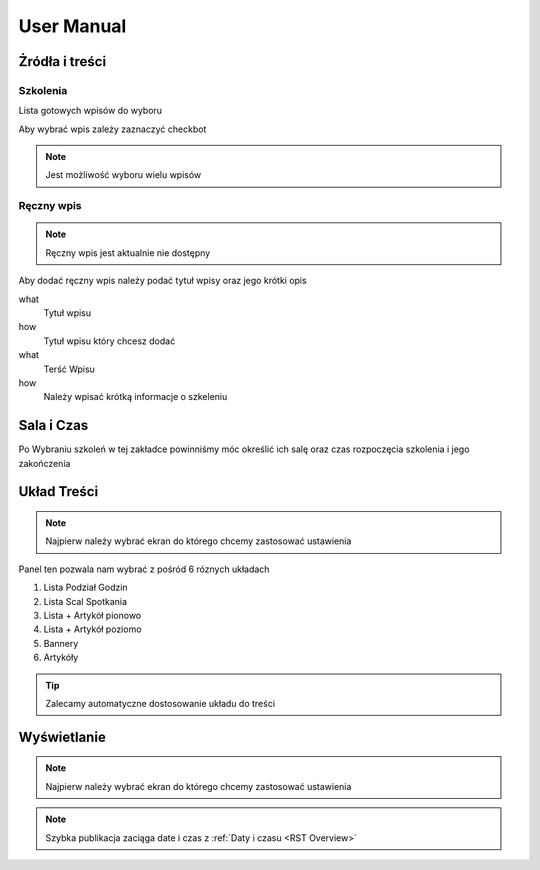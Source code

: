 User Manual
===========

Żródła i treści
---------------

Szkolenia
~~~~~~~~~~~~~~~

Lista gotowych wpisów do wyboru

Aby wybrać wpis zależy zaznaczyć checkbot

.. note::

   Jest możliwość wyboru wielu wpisów

Ręczny wpis
~~~~~~~~~~~

.. note::

   Ręczny wpis jest aktualnie nie dostępny


Aby dodać ręczny wpis należy podać tytuł wpisy oraz jego krótki opis


what
   Tytuł wpisu

how
   Tytuł wpisu który chcesz dodać


what
   Terść Wpisu

how
   Należy wpisać krótką informacje o szkeleniu



Sala i Czas
-----------
.. _czas:
Po Wybraniu szkoleń w tej zakładce powinniśmy móc określić ich salę oraz czas rozpoczęcia szkolenia i jego zakończenia

Układ Treści
------------

.. note::

   Najpierw należy wybrać ekran do którego chcemy zastosować ustawienia

Panel ten pozwala nam wybrać z pośród 6 róznych układach 

1. Lista Podział Godzin
#. Lista Scal Spotkania
#. Lista + Artykół pionowo
#. Lista + Artykół poziomo
#. Bannery
#. Artykóły

.. tip::

   Zalecamy automatyczne dostosowanie układu do treści

Wyświetlanie
------------

.. note::

   Najpierw należy wybrać ekran do którego chcemy zastosować ustawienia


.. note::

   Szybka publikacja zaciąga date i czas z :ref:`Daty i czasu <RST Overview>` 


